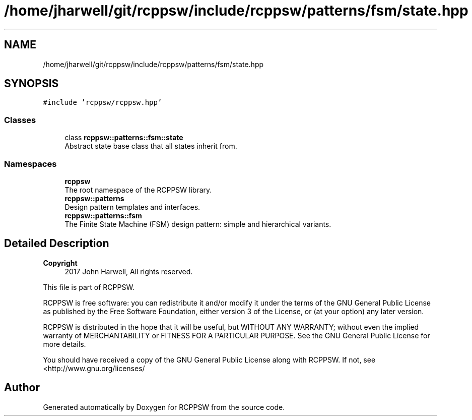.TH "/home/jharwell/git/rcppsw/include/rcppsw/patterns/fsm/state.hpp" 3 "Sat Feb 5 2022" "RCPPSW" \" -*- nroff -*-
.ad l
.nh
.SH NAME
/home/jharwell/git/rcppsw/include/rcppsw/patterns/fsm/state.hpp
.SH SYNOPSIS
.br
.PP
\fC#include 'rcppsw/rcppsw\&.hpp'\fP
.br

.SS "Classes"

.in +1c
.ti -1c
.RI "class \fBrcppsw::patterns::fsm::state\fP"
.br
.RI "Abstract state base class that all states inherit from\&. "
.in -1c
.SS "Namespaces"

.in +1c
.ti -1c
.RI " \fBrcppsw\fP"
.br
.RI "The root namespace of the RCPPSW library\&. "
.ti -1c
.RI " \fBrcppsw::patterns\fP"
.br
.RI "Design pattern templates and interfaces\&. "
.ti -1c
.RI " \fBrcppsw::patterns::fsm\fP"
.br
.RI "The Finite State Machine (FSM) design pattern: simple and hierarchical variants\&. "
.in -1c
.SH "Detailed Description"
.PP 

.PP
\fBCopyright\fP
.RS 4
2017 John Harwell, All rights reserved\&.
.RE
.PP
This file is part of RCPPSW\&.
.PP
RCPPSW is free software: you can redistribute it and/or modify it under the terms of the GNU General Public License as published by the Free Software Foundation, either version 3 of the License, or (at your option) any later version\&.
.PP
RCPPSW is distributed in the hope that it will be useful, but WITHOUT ANY WARRANTY; without even the implied warranty of MERCHANTABILITY or FITNESS FOR A PARTICULAR PURPOSE\&. See the GNU General Public License for more details\&.
.PP
You should have received a copy of the GNU General Public License along with RCPPSW\&. If not, see <http://www.gnu.org/licenses/ 
.SH "Author"
.PP 
Generated automatically by Doxygen for RCPPSW from the source code\&.
